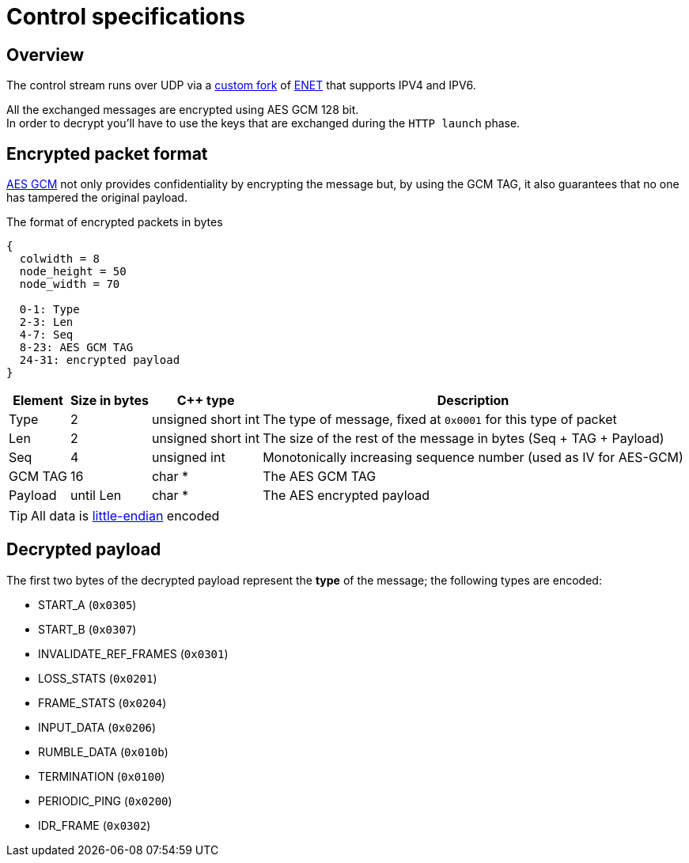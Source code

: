= Control specifications

:toc:

== Overview

The control stream runs over UDP via a https://github.com/cgutman/enet/tree/4cde9cc3dcc5c30775a80da1de87f39f98672a31[custom fork] of https://github.com/lsalzman/enet[ENET] that supports IPV4 and IPV6.

All the exchanged messages are encrypted using AES GCM 128 bit. +
In order to decrypt you'll have to use the keys that are exchanged during the `HTTP launch` phase.

== Encrypted packet format

https://en.wikipedia.org/wiki/Galois/Counter_Mode[AES GCM] not only provides confidentiality by encrypting the message but, by using the GCM TAG, it also guarantees that no one has tampered the original payload.

.The format of encrypted packets in bytes
[packetdiag,format=svg,align="center"]
....
{
  colwidth = 8
  node_height = 50
  node_width = 70

  0-1: Type
  2-3: Len
  4-7: Seq
  8-23: AES GCM TAG
  24-31: encrypted payload
}
....

[%autowidth.stretch]
|===
|Element |Size in bytes |C++ type |Description

|Type
|2
|unsigned short int
|The type of message, fixed at `0x0001` for this type of packet

|Len
|2
|unsigned short int
|The size of the rest of the message in bytes (Seq + TAG + Payload)

|Seq
|4
|unsigned int
|Monotonically increasing sequence number (used as IV for AES-GCM)

|GCM TAG
|16
|char *
|The AES GCM TAG

|Payload
|until Len
|char *
|The AES encrypted payload
|===

TIP: All data is https://en.wikipedia.org/wiki/Endianness[little-endian] encoded

== Decrypted payload

The first two bytes of the decrypted payload represent the *type* of the message; the following types are encoded:

* START_A (`0x0305`)
* START_B (`0x0307`)
* INVALIDATE_REF_FRAMES (`0x0301`)
* LOSS_STATS (`0x0201`)
* FRAME_STATS (`0x0204`)
* INPUT_DATA (`0x0206`)
* RUMBLE_DATA (`0x010b`)
* TERMINATION (`0x0100`)
* PERIODIC_PING (`0x0200`)
* IDR_FRAME (`0x0302`)